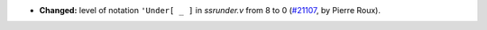 - **Changed:**
  level of notation ``'Under[ _ ]`` in `ssrunder.v` from 8 to 0
  (`#21107 <https://github.com/rocq-prover/rocq/pull/21107>`_,
  by Pierre Roux).
